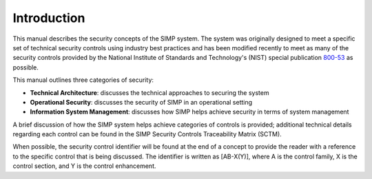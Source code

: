 Introduction
============

This manual describes the security concepts of the SIMP system. The
system was originally designed to meet a specific set of technical
security controls using industry best practices and has been modified
recently to meet as many of the security controls provided by the
National Institute of Standards and Technology's (NIST) special
publication `800-53 <http://csrc.nist.gov/publications/PubsSPs.html>`__
as possible.

This manual outlines three categories of security:

-  **Technical Architecture**: discusses the technical approaches to
   securing the system

-  **Operational Security**: discusses the security of SIMP in an
   operational setting

-  **Information System Management**: discusses how SIMP helps achieve
   security in terms of system management

A brief discussion of how the SIMP system helps achieve categories of
controls is provided; additional technical details regarding each
control can be found in the SIMP Security Controls Traceability Matrix
(SCTM).

When possible, the security control identifier will be found at the end
of a concept to provide the reader with a reference to the specific
control that is being discussed. The identifier is written as [AB-X(Y)],
where A is the control family, X is the control section, and Y is the
control enhancement.
